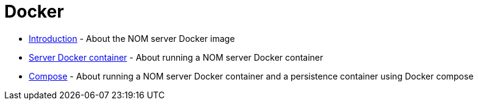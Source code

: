 = Docker
:description: This chapter describes the NOM containerization.

* xref:./introduction.adoc[Introduction] - About the NOM server Docker image
* xref:./server.adoc[Server Docker container] - About running a NOM server Docker container
* xref:./compose.adoc[Compose] - About running a NOM server Docker container and a persistence container using Docker compose